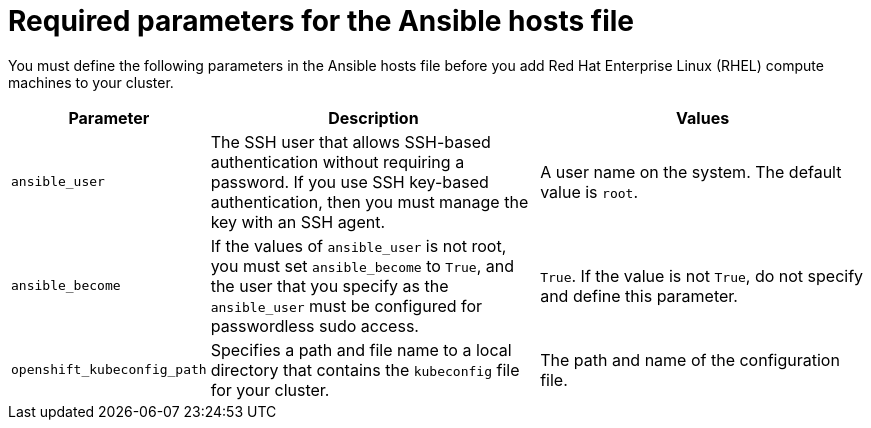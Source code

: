 // Module included in the following assemblies:
//
// * machine_management/adding-rhel-compute.adoc
// * machine_management/more-rhel-compute.adoc
// * post_installation_configuration/node-tasks.adoc

[id="rhel-ansible-parameters_{context}"]
= Required parameters for the Ansible hosts file

You must define the following parameters in the Ansible hosts file before you add Red Hat Enterprise Linux (RHEL) compute machines to your cluster.

[cols="1,2,2",options="header"]
|===
|Parameter |Description |Values

|`ansible_user`
|The SSH user that allows SSH-based authentication without requiring a password. If you use SSH key-based authentication, then you must manage the key with an SSH agent.
|A user name on the system. The default value is `root`.

|`ansible_become`
|If the values of `ansible_user` is not root, you must set `ansible_become` to `True`, and the user that you specify as the `ansible_user`  must be configured for passwordless sudo access.
|`True`. If the value is not `True`, do not specify and define this parameter.

|`openshift_kubeconfig_path`
|Specifies a path and file name to a local directory that contains the `kubeconfig` file for your cluster.
|The path and name of the configuration file.

|===
